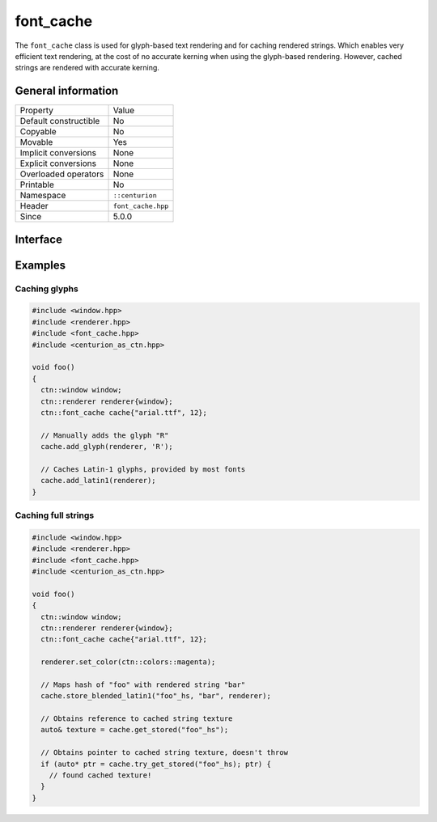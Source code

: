 font_cache
==========

The ``font_cache`` class is used for glyph-based text rendering and for caching
rendered strings. Which enables very efficient text rendering, at the cost of 
no accurate kerning when using the glyph-based rendering. However, cached strings are 
rendered with accurate kerning.

General information
-------------------

======================  =========================================
  Property               Value
----------------------  -----------------------------------------
Default constructible    No
Copyable                 No
Movable                  Yes
Implicit conversions     None
Explicit conversions     None
Overloaded operators     None
Printable                No
Namespace                ``::centurion``
Header                   ``font_cache.hpp``
Since                    5.0.0
======================  =========================================

Interface
---------

.. doxygenclass:: centurion::font_cache
  :members:
  :undoc-members:
  :outline:
  :no-link:

Examples
--------

Caching glyphs
~~~~~~~~~~~~~~

.. code-block:: c++

  #include <window.hpp>
  #include <renderer.hpp>
  #include <font_cache.hpp>
  #include <centurion_as_ctn.hpp>

  void foo() 
  {
    ctn::window window;
    ctn::renderer renderer{window};
    ctn::font_cache cache{"arial.ttf", 12};

    // Manually adds the glyph "R"
    cache.add_glyph(renderer, 'R'); 

    // Caches Latin-1 glyphs, provided by most fonts
    cache.add_latin1(renderer);
  }

Caching full strings
~~~~~~~~~~~~~~~~~~~~

.. code-block:: c++

  #include <window.hpp>
  #include <renderer.hpp>
  #include <font_cache.hpp>
  #include <centurion_as_ctn.hpp>

  void foo() 
  {
    ctn::window window;
    ctn::renderer renderer{window};
    ctn::font_cache cache{"arial.ttf", 12};

    renderer.set_color(ctn::colors::magenta);

    // Maps hash of "foo" with rendered string "bar"
    cache.store_blended_latin1("foo"_hs, "bar", renderer);

    // Obtains reference to cached string texture
    auto& texture = cache.get_stored("foo"_hs");

    // Obtains pointer to cached string texture, doesn't throw
    if (auto* ptr = cache.try_get_stored("foo"_hs); ptr) {
      // found cached texture!
    }
  }